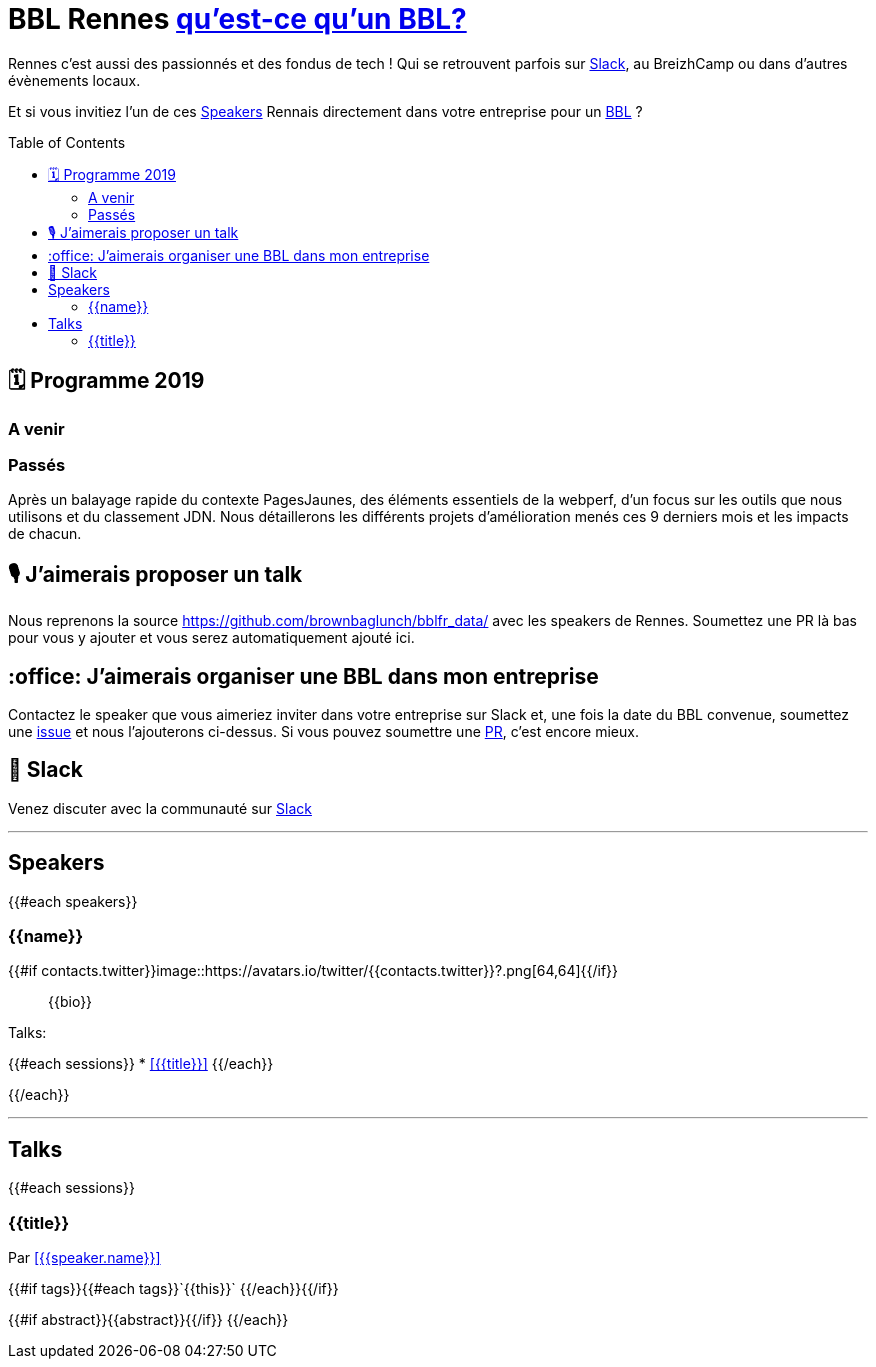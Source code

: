 :toc:
:toc-placement!:

= BBL Rennes https://www.brownbaglunch.fr/[qu'est-ce qu'un BBL?]

Rennes c'est aussi des passionnés et des fondus de tech ! Qui se retrouvent parfois sur https://join.slack.com/t/rennestech/shared_invite/enQtNTY5OTk4NDk5MzAyLWRjZjg4MTAwNTU1ODczMjgwNmJkMzM5Y2UzMWQyZDc0MGRmM2Q2YjExNDQ4MmJlM2E5MWYwYTRlZGQzODdjOGY[Slack], au BreizhCamp ou dans d'autres évènements locaux.

Et si vous invitiez l'un de ces <<Speakers>> Rennais directement dans votre entreprise pour un https://www.brownbaglunch.fr/[BBL] ?

toc::[]

== 🗓 Programme 2019

=== A venir

=== Passés

:calendar: 24 juin :office: Ouest-France :microphone: Loïc Troquet

:memo: Comment PagesJaunes se prépare à dépasser Ouest-France dans le classement webperf

Après un balayage rapide du contexte PagesJaunes, des éléments essentiels de la webperf, d'un focus sur les outils que nous utilisons et du classement JDN. Nous détaillerons les différents projets d’amélioration menés ces 9 derniers mois et les impacts de chacun.

== 🎙 J'aimerais proposer un talk

Nous reprenons la source https://github.com/brownbaglunch/bblfr_data/ avec les speakers de Rennes.
Soumettez une PR là bas pour vous y ajouter et vous serez automatiquement ajouté ici.

== :office: J'aimerais organiser une BBL dans mon entreprise

Contactez le speaker que vous aimeriez inviter dans votre entreprise sur Slack et, une fois la date du BBL convenue, soumettez une https://github.com/rennestech/bbl/issues[issue] et nous l'ajouterons ci-dessus. Si vous pouvez soumettre une https://github.com/rennestech/bbl/pulls[PR], c'est encore mieux.

== 👋 Slack

Venez discuter avec la communauté sur https://join.slack.com/t/rennestech/shared_invite/enQtNTY5OTk4NDk5MzAyLWRjZjg4MTAwNTU1ODczMjgwNmJkMzM5Y2UzMWQyZDc0MGRmM2Q2YjExNDQ4MmJlM2E5MWYwYTRlZGQzODdjOGY[Slack]


'''
== Speakers

{{#each speakers}}

[# speaker-{{name}}]

=== {{name}}


{{#if contacts.twitter}}image::https://avatars.io/twitter/{{contacts.twitter}}?.png[64,64]{{/if}}

> {{bio}}

Talks:

{{#each sessions}}
* <<{{title}}>>
{{/each}}

{{/each}}


'''
== Talks

{{#each sessions}}

=== {{title}}

Par <<{{speaker.name}}>>

{{#if tags}}{{#each tags}}`+{{this}}+` {{/each}}{{/if}}

{{#if abstract}}{{abstract}}{{/if}}
{{/each}}

